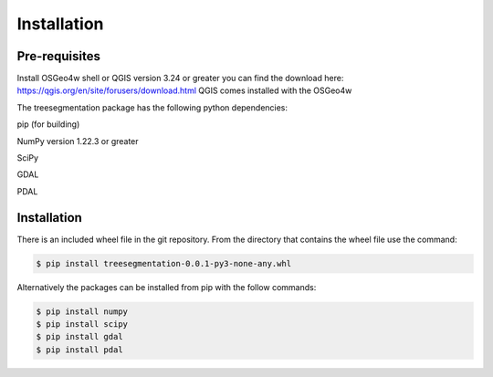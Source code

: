 Installation
============

Pre-requisites
--------------
Install OSGeo4w shell or QGIS version 3.24 or greater you can find
the download here: https://qgis.org/en/site/forusers/download.html
QGIS comes installed with the OSGeo4w

The treesegmentation package has the following
python dependencies:

pip (for building)

NumPy version 1.22.3 or greater

SciPy

GDAL

PDAL

Installation
------------

There is an included wheel file in the git repository.  From the directory that contains the
wheel file use the command:

.. code-block:: console

    $ pip install treesegmentation-0.0.1-py3-none-any.whl

Alternatively the packages can be installed from pip with the follow commands:

.. code-block:: console

    $ pip install numpy
    $ pip install scipy
    $ pip install gdal
    $ pip install pdal